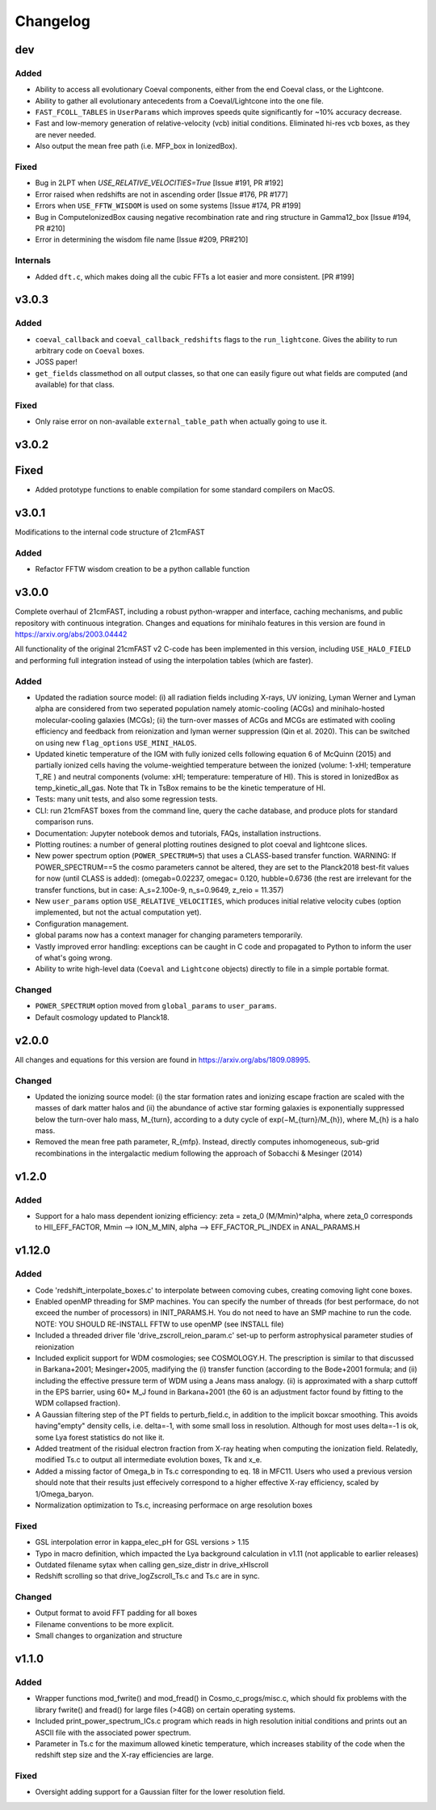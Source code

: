 Changelog
=========

dev
---
Added
~~~~~
* Ability to access all evolutionary Coeval components, either from the end Coeval
  class, or the Lightcone.
* Ability to gather all evolutionary antecedents from a Coeval/Lightcone into the one
  file.
* ``FAST_FCOLL_TABLES`` in ``UserParams`` which improves speeds quite significantly for
  ~10% accuracy decrease.
* Fast and low-memory generation of relative-velocity (vcb) initial conditions. Eliminated hi-res vcb boxes, as they are never needed.
* Also output the mean free path (i.e. MFP_box in IonizedBox).

Fixed
~~~~~
* Bug in 2LPT when `USE_RELATIVE_VELOCITIES=True` [Issue #191, PR #192]
* Error raised when redshifts are not in ascending order [Issue #176, PR #177]
* Errors when ``USE_FFTW_WISDOM`` is used on some systems [Issue #174, PR #199]
* Bug in ComputeIonizedBox causing negative recombination rate and ring structure in Gamma12_box [Issue #194, PR #210]
* Error in determining the wisdom file name [Issue #209, PR#210]

Internals
~~~~~~~~~

* Added ``dft.c``, which makes doing all the cubic FFTs a lot easier and more consistent. [PR #199]

v3.0.3
------

Added
~~~~~
* ``coeval_callback`` and ``coeval_callback_redshifts`` flags to the ``run_lightcone``.
  Gives the ability to run arbitrary code on ``Coeval`` boxes.
* JOSS paper!
* ``get_fields`` classmethod on all output classes, so that one can easily figure out
  what fields are computed (and available) for that class.

Fixed
~~~~~
* Only raise error on non-available ``external_table_path`` when actually going to use it.

v3.0.2
------

Fixed
-----
* Added prototype functions to enable compilation for some standard compilers on MacOS.

v3.0.1
------
Modifications to the internal code structure of 21cmFAST

Added
~~~~~
* Refactor FFTW wisdom creation to be a python callable function


v3.0.0
------
Complete overhaul of 21cmFAST, including a robust python-wrapper and interface,
caching mechanisms, and public repository with continuous integration. Changes
and equations for minihalo features in this version are found in
https://arxiv.org/abs/2003.04442

All functionality of the original 21cmFAST v2 C-code has been implemented in this
version, including ``USE_HALO_FIELD`` and performing full integration instead of using
the interpolation tables (which are faster).

Added
~~~~~
* Updated the radiation source model: (i) all radiation fields including X-rays, UV
  ionizing, Lyman Werner and Lyman alpha are considered from two seperated population
  namely atomic-cooling (ACGs) and minihalo-hosted molecular-cooling galaxies (MCGs);
  (ii) the turn-over masses of ACGs and MCGs are estimated with cooling efficiency and
  feedback from reionization and lyman werner suppression (Qin et al. 2020). This can
  be switched on using new ``flag_options`` ``USE_MINI_HALOS``.
* Updated kinetic temperature of the IGM with fully ionized cells following equation 6
  of McQuinn (2015) and partially ionized cells having the volume-weightied temperature
  between the ionized (volume: 1-xHI; temperature T_RE ) and neutral components (volume:
  xHI; temperature: temperature of HI). This is stored in IonizedBox as
  temp_kinetic_all_gas. Note that Tk in TsBox remains to be the kinetic temperature of HI.
* Tests: many unit tests, and also some regression tests.
* CLI: run 21cmFAST boxes from the command line, query the cache database, and produce
  plots for standard comparison runs.
* Documentation: Jupyter notebook demos and tutorials, FAQs, installation instructions.
* Plotting routines: a number of general plotting routines designed to plot coeval
  and lightcone slices.
* New power spectrum option (``POWER_SPECTRUM=5``) that uses a CLASS-based transfer
  function. WARNING: If POWER_SPECTRUM==5 the cosmo parameters cannot be altered, they
  are set to the Planck2018 best-fit values for now (until CLASS is added):
  (omegab=0.02237, omegac= 0.120, hubble=0.6736 (the rest are irrelevant for the
  transfer functions, but in case:  A_s=2.100e-9, n_s=0.9649, z_reio = 11.357)
* New ``user_params`` option ``USE_RELATIVE_VELOCITIES``, which produces initial relative
  velocity cubes (option implemented, but not the actual computation yet).
* Configuration management.
* global params now has a context manager for changing parameters temporarily.
* Vastly improved error handling: exceptions can be caught in C code and propagated to
  Python to inform the user of what's going wrong.
* Ability to write high-level data (``Coeval`` and ``Lightcone`` objects) directly to
  file in a simple portable format.

Changed
~~~~~~~
* ``POWER_SPECTRUM`` option moved from ``global_params`` to ``user_params``.
* Default cosmology updated to Planck18.

v2.0.0
------
All changes and equations for this version are found in https://arxiv.org/abs/1809.08995.

Changed
~~~~~~~

* Updated the ionizing source model: (i) the star formation rates and ionizing escape
  fraction are scaled with the masses of dark matter halos and (ii) the abundance of
  active star forming galaxies is exponentially suppressed below the turn-over halo
  mass, M_{turn}, according to a duty cycle of exp(−M_{turn}/M_{h}), where M_{h} is a
  halo mass.
* Removed the mean free path parameter, R_{mfp}. Instead, directly computes
  inhomogeneous, sub-grid recombinations in the intergalactic medium following the
  approach of Sobacchi & Mesinger (2014)




v1.2.0
------
Added
~~~~~
* Support for a halo mass dependent ionizing efficiency: zeta = zeta_0 (M/Mmin)^alpha,
  where zeta_0 corresponds to  HII_EFF_FACTOR, Mmin --> ION_M_MIN,
  alpha --> EFF_FACTOR_PL_INDEX in ANAL_PARAMS.H


v1.12.0
-------
Added
~~~~~
- Code 'redshift_interpolate_boxes.c' to interpolate between comoving cubes,
  creating comoving light cone boxes.
- Enabled openMP threading  for SMP machines.  You can specify the number of threads
  (for best performace, do not exceed the number of processors) in INIT_PARAMS.H. You do
  not need to have an SMP machine to run the code. NOTE: YOU SHOULD RE-INSTALL FFTW to
  use openMP (see INSTALL file)
- Included a threaded driver file 'drive_zscroll_reion_param.c' set-up to perform
  astrophysical parameter studies of reionization
- Included explicit support for WDM cosmologies; see COSMOLOGY.H.  The prescription is
  similar to that discussed in Barkana+2001; Mesinger+2005, madifying the (i) transfer
  function (according to the Bode+2001 formula; and (ii) including the effective
  pressure term of WDM using a Jeans mass analogy.  (ii) is approximated with a sharp
  cuttoff in the EPS barrier, using 60* M_J found in Barkana+2001 (the 60 is an
  adjustment factor found by fitting to the WDM collapsed fraction).
- A Gaussian filtering step of the PT fields to perturb_field.c, in addition to the
  implicit boxcar smoothing.  This avoids having"empty" density cells, i.e. \delta=-1,
  with some small loss in resolution.  Although for most uses \delta=-1 is ok, some Lya
  forest statistics do not like it.
- Added treatment of the risidual electron fraction from X-ray heating when computing
  the ionization field.  Relatedly, modified Ts.c to output all intermediate evolution
  boxes, Tk and x_e.
- Added a missing factor of Omega_b in Ts.c corresponding to eq. 18 in MFC11.  Users who
  used a previous version should note that their results just effecively correspond to a
  higher effective X-ray efficiency, scaled by 1/Omega_baryon.
- Normalization optimization to Ts.c, increasing performace on arge resolution boxes


Fixed
~~~~~
- GSL interpolation error in kappa_elec_pH for GSL versions > 1.15
- Typo in macro definition, which impacted the Lya background calculation in v1.11 (not applicable to earlier releases)
- Outdated filename sytax when calling gen_size_distr in drive_xHIscroll
- Redshift scrolling so that drive_logZscroll_Ts.c and Ts.c are in sync.

Changed
~~~~~~~
- Output format to avoid FFT padding for all boxes
- Filename conventions to be more explicit.
- Small changes to organization and structure


v1.1.0
------
Added
~~~~~
- Wrapper functions mod_fwrite() and mod_fread() in Cosmo_c_progs/misc.c, which
  should fix problems with the library fwrite() and fread() for large files (>4GB) on
  certain operating systems.
- Included print_power_spectrum_ICs.c program which reads in high resolution initial
  conditions and prints out an ASCII file with the associated power spectrum.
- Parameter in Ts.c for the maximum allowed kinetic temperature, which increases
  stability of the code when the redshift step size and the X-ray efficiencies are large.

Fixed
~~~~~
- Oversight adding support for a Gaussian filter for the lower resolution field.
